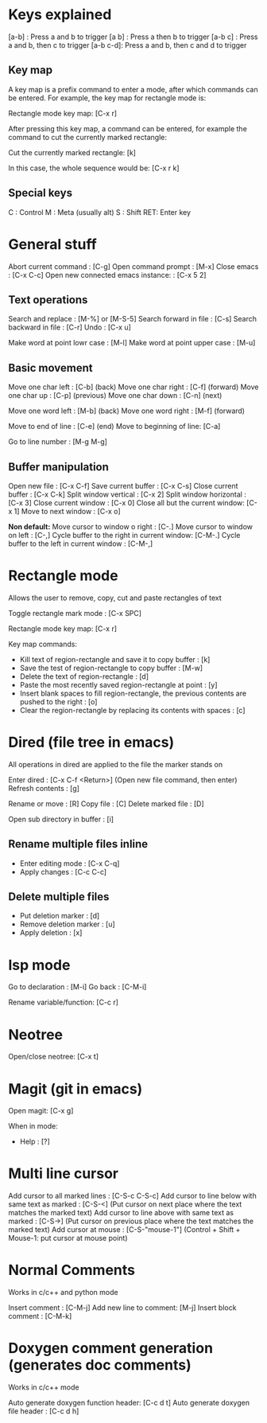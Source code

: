 
* Keys explained
  [a-b]    : Press a and b to trigger
  [a b]    : Press a then b to trigger
  [a-b c]  : Press a and b, then c to trigger
  [a-b c-d]: Press a and b, then c and d to trigger

** Key map
  A key map is a prefix command to enter a mode, after which commands
  can be entered. For example, the key map for rectangle mode is:

  Rectangle mode key map: [C-x r]

  After pressing this key map, a command can be entered, for example
  the command to cut the currently marked rectangle:

  Cut the currently marked rectangle: [k]

  In this case, the whole sequence would be: [C-x r k]

** Special keys
   C  : Control
   M  : Meta (usually alt)
   S  : Shift
   RET: Enter key


* General stuff

  Abort current command              : [C-g]
  Open command prompt                : [M-x]
  Close emacs                        : [C-x C-c]
  Open new connected emacs instance: : [C-x 5 2]

** Text operations
   Search and replace               : [M-%] or [M-S-5]
   Search forward in file           : [C-s]
   Search backward in file          : [C-r]
   Undo                             : [C-x u]

   Make word at point lowr case     : [M-l]
   Make word at point upper case    : [M-u]

** Basic movement
   Move one char left       : [C-b] (back)
   Move one char right      : [C-f] (forward)
   Move one char up         : [C-p] (previous)
   Move one char down       : [C-n] (next)

   Move one word left       : [M-b] (back)
   Move one word right      : [M-f] (forward)

   Move to end of line      : [C-e] (end)
   Move to beginning of line: [C-a]

   Go to line number        : [M-g M-g]

** Buffer manipulation
  Open new file                   : [C-x C-f]
  Save current buffer             : [C-x C-s]
  Close current buffer            : [C-x C-k]
  Split window vertical           : [C-x 2]
  Split window horizontal         : [C-x 3]
  Close current window            : [C-x 0]
  Close all but the current window: [C-x 1]
  Move to next window             : [C-x o]

  *Non default:*
  Move cursor to window o right              : [C-.]
  Move cursor to window on left              : [C-,]
  Cycle buffer to the right in current window: [C-M-.]
  Cycle buffer to the left in current window : [C-M-,]


* Rectangle mode
  Allows the user to remove, copy, cut and paste rectangles of text

  Toggle rectangle mark mode                                                                     : [C-x SPC]

  Rectangle mode key map: [C-x r]

  Key map commands:
  - Kill text of region-rectangle and save it to copy buffer                                       : [k]
  - Save the test of region-rectangle to copy buffer                                               : [M-w]
  - Delete the text of region-rectangle                                                            : [d]
  - Paste the most recently saved region-rectangle at point                                        : [y]
  - Insert blank spaces to fill region-rectangle, the previous contents are pushed to the right    : [o]
  - Clear the region-rectangle by replacing its contents with spaces                               : [c]

* Dired (file tree in emacs)

  All operations in dired are applied to the file the marker stands on

  Enter dired             : [C-x C-f <Return>] (Open new file command, then enter)
  Refresh contents        : [g]

  Rename or move          : [R]
  Copy file               : [C]
  Delete marked file      : [D]

  Open sub directory in buffer      : [i]

**  Rename multiple files inline
  - Enter editing mode      : [C-x C-q]
  - Apply changes           : [C-c C-c]

**  Delete multiple files
  - Put deletion marker    : [d]
  - Remove deletion marker : [u]
  - Apply deletion         : [x]


* lsp mode
  Go to declaration       : [M-i]
  Go back                 : [C-M-i]

  Rename variable/function: [C-c r]


* Neotree
  Open/close neotree: [C-x t]


* Magit (git in emacs)
  Open magit: [C-x g]

  When in mode:
  * Help    : [?]


* Multi line cursor
  Add cursor to all marked lines                    : [C-S-c C-S-c]
  Add cursor to line below with same text as marked : [C-S-<]         (Put cursor on next place where the text matches the marked text)
  Add cursor to line above with same text as marked : [C-S->]         (Put cursor on previous place where the text matches the marked text)
  Add cursor at mouse                               : [C-S-"mouse-1"] (Control + Shift + Mouse-1: put cursor at mouse point)


* Normal Comments
  Works in c/c++ and python mode

  Insert comment         : [C-M-j]
  Add new line to comment: [M-j]
  Insert block comment   : [C-M-k]


* Doxygen comment generation (generates doc comments)
  Works in c/c++ mode

  Auto generate doxygen function header: [C-c d t]
  Auto generate doxygen file header    : [C-c d h]
